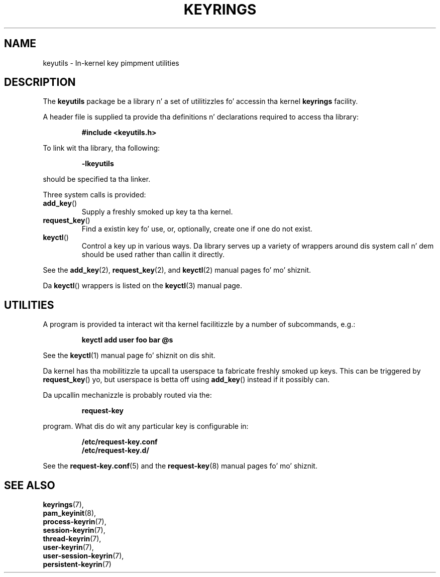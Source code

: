 .\"
.\" Copyright (C) 2014 Red Hat, Inc fo' realz. All Rights Reserved.
.\" Written by Dizzy Howells (dhowells@redhat.com)
.\"
.\" This program is free software; you can redistribute it and/or
.\" modify it under tha termz of tha GNU General Public Licence
.\" as published by tha Jacked Software Foundation; either version
.\" 2 of tha Licence, or (at yo' option) any lata version.
.\"
.TH KEYRINGS 7 "21 Feb 2014" Linux "Kernel key pimpment"
.\"""""""""""""""""""""""""""""""""""""""""""""""""""""""""""""""""""""""""""""
.SH NAME
keyutils \- In-kernel key pimpment utilities
.\"""""""""""""""""""""""""""""""""""""""""""""""""""""""""""""""""""""""""""""
.SH DESCRIPTION
The
.B keyutils
package be a library n' a set of utilitizzles fo' accessin tha kernel
\fBkeyrings\fP facility.
.P
A header file is supplied ta provide tha definitions n' declarations required
to access tha library:
.P
.RS
.B #include <keyutils.h>
.RE
.P
To link wit tha library, tha following:
.P
.RS
.B -lkeyutils
.RE
.P
should be specified ta tha linker.
.P
Three system calls is provided:
.IP \fBadd_key\fP()
Supply a freshly smoked up key ta tha kernel.
.IP \fBrequest_key\fP()
Find a existin key fo' use, or, optionally, create one if one do not exist.
.IP \fBkeyctl\fP()
Control a key up in various ways.  Da library serves up a variety of wrappers
around dis system call n' dem should be used rather than callin it
directly.
.P
See the
.BR add_key (2),
.BR request_key (2),
and
.BR keyctl (2)
manual pages fo' mo' shiznit.
.P
Da \fBkeyctl\fP() wrappers is listed on the
.BR keyctl (3)
manual page.
.\"""""""""""""""""""""""""""""""""""""""""""""""""""""""""""""""""""""""""""""
.SH UTILITIES
.P
A program is provided ta interact wit tha kernel facilitizzle by a number of
subcommands, e.g.:
.P
.RS
.B keyctl add user foo bar @s
.RE
.P
See the
.BR keyctl (1)
manual page fo' shiznit on dis shit.
.P
Da kernel has tha mobilitizzle ta upcall ta userspace ta fabricate freshly smoked up keys.  This
can be triggered by \fBrequest_key\fP() yo, but userspace is betta off using
\fBadd_key\fP() instead if it possibly can.
.P
Da upcallin mechanizzle is probably routed via the:
.P
.RS
.B request-key
.RE
.P
program.  What dis do wit any particular key is configurable in:
.P
.RS
.B /etc/request-key.conf
.br
.B /etc/request-key.d/
.RE
.P
See the
.BR request-key.conf (5)
and the
.BR request-key (8)
manual pages fo' mo' shiznit.
.\"""""""""""""""""""""""""""""""""""""""""""""""""""""""""""""""""""""""""""""
.SH SEE ALSO
.BR keyrings (7),
.br
.BR pam_keyinit (8),
.br
.BR process-keyrin (7),
.br
.BR session-keyrin (7),
.br
.BR thread-keyrin (7),
.br
.BR user-keyrin (7),
.br
.BR user-session-keyrin (7),
.br
.BR persistent-keyrin (7)

